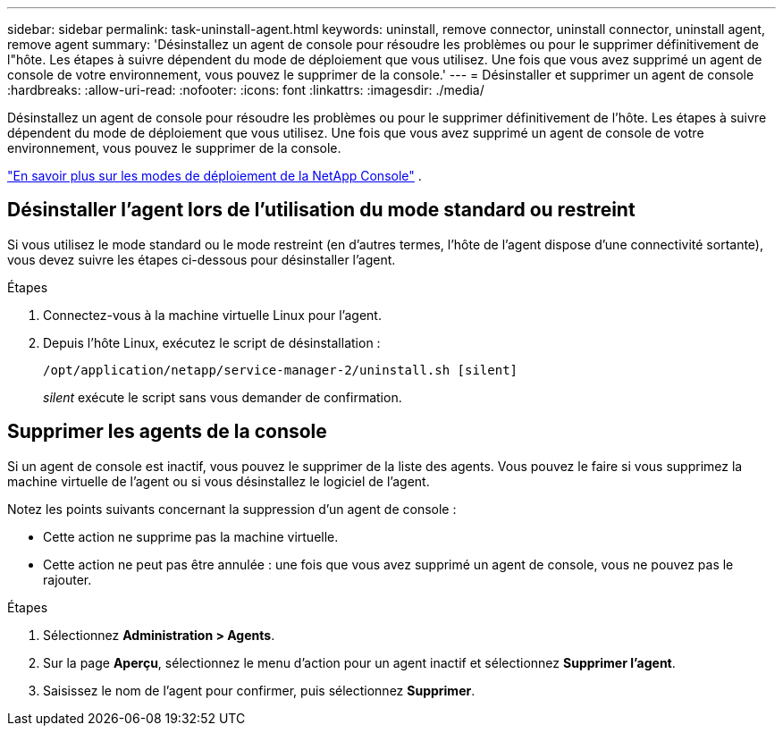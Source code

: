 ---
sidebar: sidebar 
permalink: task-uninstall-agent.html 
keywords: uninstall, remove connector, uninstall connector, uninstall agent, remove agent 
summary: 'Désinstallez un agent de console pour résoudre les problèmes ou pour le supprimer définitivement de l"hôte.  Les étapes à suivre dépendent du mode de déploiement que vous utilisez.  Une fois que vous avez supprimé un agent de console de votre environnement, vous pouvez le supprimer de la console.' 
---
= Désinstaller et supprimer un agent de console
:hardbreaks:
:allow-uri-read: 
:nofooter: 
:icons: font
:linkattrs: 
:imagesdir: ./media/


[role="lead"]
Désinstallez un agent de console pour résoudre les problèmes ou pour le supprimer définitivement de l'hôte.  Les étapes à suivre dépendent du mode de déploiement que vous utilisez.  Une fois que vous avez supprimé un agent de console de votre environnement, vous pouvez le supprimer de la console.

link:concept-modes.html["En savoir plus sur les modes de déploiement de la NetApp Console"] .



== Désinstaller l'agent lors de l'utilisation du mode standard ou restreint

Si vous utilisez le mode standard ou le mode restreint (en d'autres termes, l'hôte de l'agent dispose d'une connectivité sortante), vous devez suivre les étapes ci-dessous pour désinstaller l'agent.

.Étapes
. Connectez-vous à la machine virtuelle Linux pour l’agent.
. Depuis l’hôte Linux, exécutez le script de désinstallation :
+
`/opt/application/netapp/service-manager-2/uninstall.sh [silent]`

+
_silent_ exécute le script sans vous demander de confirmation.





== Supprimer les agents de la console

Si un agent de console est inactif, vous pouvez le supprimer de la liste des agents.  Vous pouvez le faire si vous supprimez la machine virtuelle de l’agent ou si vous désinstallez le logiciel de l’agent.

Notez les points suivants concernant la suppression d’un agent de console :

* Cette action ne supprime pas la machine virtuelle.
* Cette action ne peut pas être annulée : une fois que vous avez supprimé un agent de console, vous ne pouvez pas le rajouter.


.Étapes
. Sélectionnez *Administration > Agents*.
. Sur la page *Aperçu*, sélectionnez le menu d'action pour un agent inactif et sélectionnez *Supprimer l'agent*.
. Saisissez le nom de l'agent pour confirmer, puis sélectionnez *Supprimer*.

